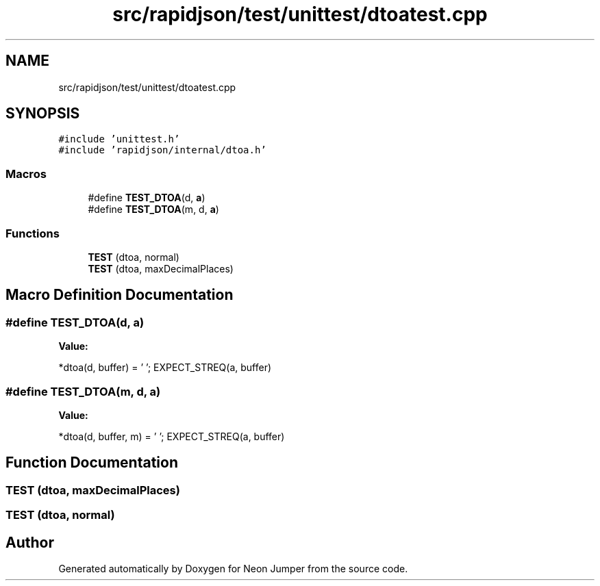 .TH "src/rapidjson/test/unittest/dtoatest.cpp" 3 "Fri Jan 21 2022" "Neon Jumper" \" -*- nroff -*-
.ad l
.nh
.SH NAME
src/rapidjson/test/unittest/dtoatest.cpp
.SH SYNOPSIS
.br
.PP
\fC#include 'unittest\&.h'\fP
.br
\fC#include 'rapidjson/internal/dtoa\&.h'\fP
.br

.SS "Macros"

.in +1c
.ti -1c
.RI "#define \fBTEST_DTOA\fP(d,  \fBa\fP)"
.br
.ti -1c
.RI "#define \fBTEST_DTOA\fP(m,  d,  \fBa\fP)"
.br
.in -1c
.SS "Functions"

.in +1c
.ti -1c
.RI "\fBTEST\fP (dtoa, normal)"
.br
.ti -1c
.RI "\fBTEST\fP (dtoa, maxDecimalPlaces)"
.br
.in -1c
.SH "Macro Definition Documentation"
.PP 
.SS "#define TEST_DTOA(d, \fBa\fP)"
\fBValue:\fP
.PP
.nf
    *dtoa(d, buffer) = '\0';\
    EXPECT_STREQ(a, buffer)
.fi
.SS "#define TEST_DTOA(m, d, \fBa\fP)"
\fBValue:\fP
.PP
.nf
    *dtoa(d, buffer, m) = '\0';\
    EXPECT_STREQ(a, buffer)
.fi
.SH "Function Documentation"
.PP 
.SS "TEST (dtoa, maxDecimalPlaces)"

.SS "TEST (dtoa, normal)"

.SH "Author"
.PP 
Generated automatically by Doxygen for Neon Jumper from the source code\&.

